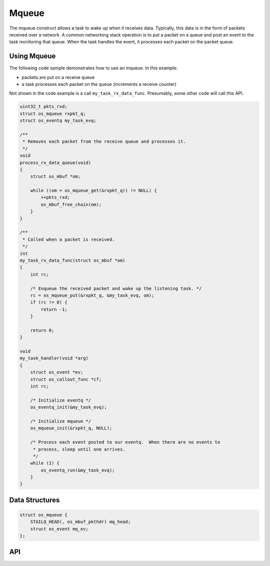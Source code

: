 Mqueue
======

The mqueue construct allows a task to wake up when it receives data.
Typically, this data is in the form of packets received over a network.
A common networking stack operation is to put a packet on a queue and
post an event to the task monitoring that queue. When the task handles
the event, it processes each packet on the packet queue.

Using Mqueue
--------------

The following code sample demonstrates how to use an mqueue. In this
example:

-  packets are put on a receive queue
-  a task processes each packet on the queue (increments a receive
   counter)

Not shown in the code example is a call ``my_task_rx_data_func``.
Presumably, some other code will call this API.

.. code:: c

    uint32_t pkts_rxd;
    struct os_mqueue rxpkt_q;
    struct os_eventq my_task_evq;

    /**
     * Removes each packet from the receive queue and processes it.
     */
    void
    process_rx_data_queue(void)
    {
        struct os_mbuf *om;

        while ((om = os_mqueue_get(&rxpkt_q)) != NULL) {
            ++pkts_rxd;
            os_mbuf_free_chain(om);
        }
    }

    /**
     * Called when a packet is received.
     */
    int
    my_task_rx_data_func(struct os_mbuf *om)
    {
        int rc;

        /* Enqueue the received packet and wake up the listening task. */
        rc = os_mqueue_put(&rxpkt_q, &my_task_evq, om);
        if (rc != 0) {
            return -1;
        }

        return 0;
    }

    void
    my_task_handler(void *arg)
    {
        struct os_event *ev;
        struct os_callout_func *cf;
        int rc;

        /* Initialize eventq */
        os_eventq_init(&my_task_evq);

        /* Initialize mqueue */
        os_mqueue_init(&rxpkt_q, NULL);

        /* Process each event posted to our eventq.  When there are no events to
         * process, sleep until one arrives.
         */
        while (1) {
            os_eventq_run(&my_task_evq);
        }
    }

Data Structures
----------------

.. code:: c

    struct os_mqueue {
        STAILQ_HEAD(, os_mbuf_pkthdr) mq_head;
        struct os_event mq_ev;
    };

API
-----------------

.. doxygengroup:: OSMqueue
    :content-only:
